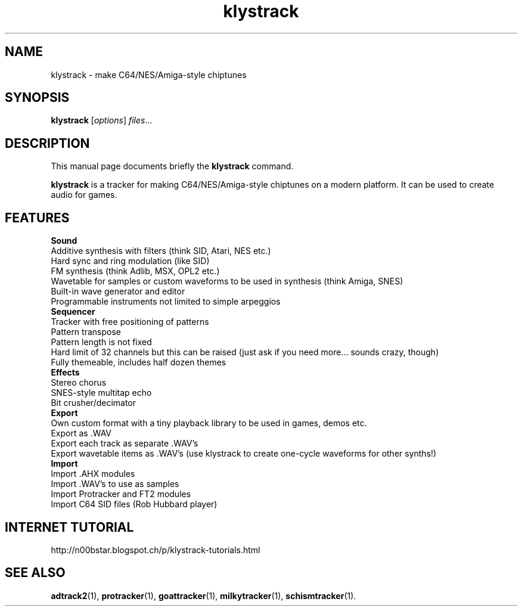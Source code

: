.TH klystrack 1 "December 12 2017"
.SH NAME
klystrack \- make C64/NES/Amiga-style chiptunes
.SH SYNOPSIS
.B klystrack
.RI [ options ] " files" ...
.SH DESCRIPTION
This manual page documents briefly the
.B klystrack
command.
.PP
\fBklystrack\fP is a tracker for making C64/NES/Amiga-style chiptunes on a modern
platform.  It can be used to create audio for games.
.SH FEATURES
.B Sound
.br
Additive synthesis with filters (think SID, Atari, NES etc.)
.br
Hard sync and ring modulation (like SID)
.br
FM synthesis (think Adlib, MSX, OPL2 etc.)
.br
Wavetable for samples or custom waveforms to be used in synthesis (think Amiga, SNES)
.br
Built-in wave generator and editor
.br
Programmable instruments not limited to simple arpeggios
.br
.B Sequencer
.br
Tracker with free positioning of patterns
.br
Pattern transpose
.br
Pattern length is not fixed
.br
Hard limit of 32 channels but this can be raised (just ask if you need more... sounds crazy, though)
.br
Fully themeable, includes half dozen themes
.br
.B Effects
.br
Stereo chorus
.br
SNES-style multitap echo
.br
Bit crusher/decimator
.br
.B Export
.br
Own custom format with a tiny playback library to be used in games, demos etc.
.br
Export as .WAV
.br
Export each track as separate .WAV's
.br
Export wavetable items as .WAV's (use klystrack to create one-cycle waveforms for other synths!)
.br
.B Import
.br
Import .AHX modules
.br
Import .WAV's to use as samples
.br
Import Protracker and FT2 modules
.br
Import C64 SID files (Rob Hubbard player)
.SH INTERNET TUTORIAL
http://n00bstar.blogspot.ch/p/klystrack-tutorials.html
.SH SEE ALSO
.BR adtrack2 (1),
.BR protracker (1),
.BR goattracker (1),
.BR milkytracker (1),
.BR schismtracker (1).
.br

